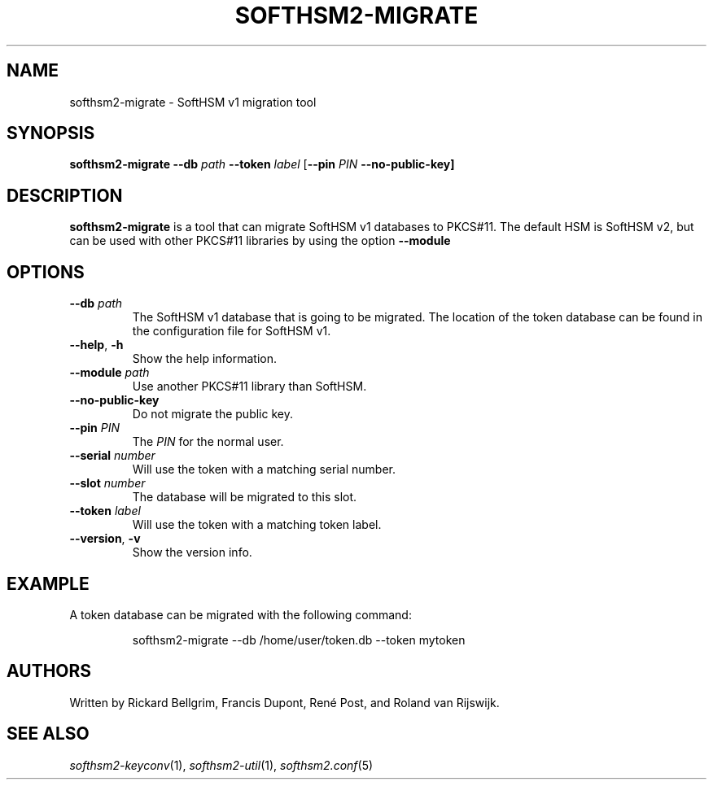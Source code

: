 .TH SOFTHSM2-MIGRATE 1 "20 April 2016" "SoftHSM"
.SH NAME
softhsm2-migrate \- SoftHSM v1 migration tool
.SH SYNOPSIS
.PP
.B softhsm2-migrate \-\-db
.I path
.B \-\-token
.I label
.RB [ \-\-pin
.I PIN
.B \-\-no\-public\-key]
.SH DESCRIPTION
.B softhsm2-migrate
is a tool that can migrate SoftHSM v1 databases to PKCS#11.
The default HSM is SoftHSM v2, but can be used with other 
PKCS#11 libraries by using the option
.B \-\-module
.LP
.SH OPTIONS
.TP
.B \-\-db \fIpath\fR
The SoftHSM v1 database that is going to be migrated.
The location of the token database can be found in
the configuration file for SoftHSM v1.
.TP
.B \-\-help\fR, \fB\-h\fR
Show the help information.
.TP
.B \-\-module \fIpath\fR
Use another PKCS#11 library than SoftHSM.
.TP
.B \-\-no\-public\-key
Do not migrate the public key.
.TP
.B \-\-pin \fIPIN\fR
The
.I PIN
for the normal user.
.TP
.B \-\-serial \fInumber\fR
Will use the token with a matching serial number.
.TP
.B \-\-slot \fInumber\fR
The database will be migrated to this slot.
.TP
.B \-\-token \fIlabel\fR
Will use the token with a matching token label.
.TP
.B \-\-version\fR, \fB\-v\fR
Show the version info.
.SH EXAMPLE
.LP
A token database can be migrated with the following command:
.LP
.RS
.nf
softhsm2-migrate \-\-db /home/user/token.db \-\-token mytoken
.fi
.RE
.SH AUTHORS
Written by Rickard Bellgrim, Francis Dupont, René Post, and Roland van Rijswijk.
.LP
.SH "SEE ALSO"
.IR softhsm2-keyconv (1),
.IR softhsm2-util (1),
.IR softhsm2.conf (5)
